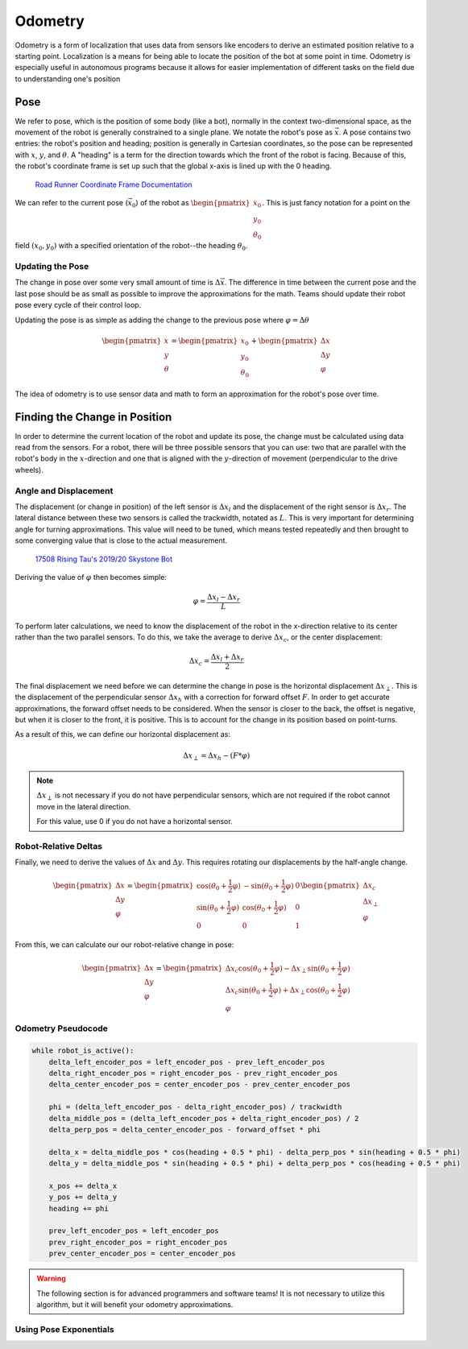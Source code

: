 =============
Odometry
=============
Odometry is a form of localization that uses data from sensors
like encoders to derive an estimated position relative to a
starting point. Localization is a means for being able to locate
the position of the bot at some point in time. Odometry is especially
useful in autonomous programs because it allows for easier implementation
of different tasks on the field due to understanding one's position

Pose
=============
We refer to pose, which is the position of some body (like a bot),
normally in the context two-dimensional space,
as the movement of the robot is generally constrained to a
single plane. We notate the robot's pose as :math:`\vec{x}`.
A pose contains two entries: the robot's position and heading;
position is generally in Cartesian coordinates, so the pose
can be represented with :math:`x`, :math:`y`, and :math:`\theta`.
A "heading" is a term for the direction towards which
the front of the robot is facing. Because of this, the robot's
coordinate frame is set up such that the global x-axis is lined up
with the 0 heading.

.. figure:: images/odometry/coordinate-frame.png
    :alt: The directional axes of the robot with respect to its body
    :width: 25em

    `Road Runner Coordinate Frame Documentation <https://acme-robotics.gitbook.io/road-runner/tour/coordinate-frame>`_

We can refer to the current pose (:math:`\vec{x}_0`) of the robot as
:math:`\begin{pmatrix} x_0 \\ y_0 \\ \theta_0 \end{pmatrix}`.
This is just fancy notation for a point on the field :math:`(x_0, y_0)`
with a specified orientation of the robot--the heading :math:`\theta_0`.

Updating the Pose
---------------------
The change in pose over some very small amount of time is
:math:`\Delta \vec{x}`. The difference in time between the current
pose and the last pose should be as small as possible to improve
the approximations for the math. Teams should update their robot
pose every cycle of their control loop.

Updating the pose is as simple as adding the change to the previous
pose where :math:`\varphi = \Delta\theta`

.. math::
    \begin{pmatrix}x\\y\\\theta\end{pmatrix}=\begin{pmatrix}x_0\\y_0\\\theta_0\end{pmatrix}
    +\begin{pmatrix}\Delta x\\\Delta y\\\varphi\end{pmatrix}

The idea of odometry is to use sensor data and math to form
an approximation for the robot's pose over time.

Finding the Change in Position
================================
In order to determine the current location of the robot and
update its pose, the change must be calculated using data
read from the sensors. For a robot, there will be three possible
sensors that you can use: two that are parallel with the robot's
body in the :math:`x`-direction and one that is aligned with
the :math:`y`-direction of movement (perpendicular to the
drive wheels).

Angle and Displacement
-----------------------
The displacement (or change in position) of the left sensor
is :math:`\Delta x_l` and the displacement of the right sensor
is :math:`\Delta x_r`. The lateral distance between these two sensors
is called the trackwidth, notated as :math:`L`. This is very important
for determining angle for turning approximations. This value will
need to be tuned, which means tested repeatedly and then brought
to some converging value that is close to the actual measurement.

.. figure:: images/odometry/offsets-and-trackwidth.png
    :alt: The lateral distance, forward offset, and location of the sensors

    `17508 Rising Tau's 2019/20 Skystone Bot <https://www.learnroadrunner.com/dead-wheels.html#three-wheel-odometry>`_

Deriving the value of :math:`\varphi` then becomes simple:

.. math::
    \varphi = \frac{\Delta x_l - \Delta x_r}{L}

To perform later calculations, we need to know the displacement
of the robot in the x-direction relative to its center rather than
the two parallel sensors. To do this, we take the average to derive
:math:`\Delta x_c`, or the center displacement:

.. math::
    \Delta x_c = \frac{\Delta x_l + \Delta x_r}{2}

The final displacement we need before we can determine
the change in pose is the horizontal displacement :math:`\Delta x_\perp`.
This is the displacement of the perpendicular sensor :math:`\Delta x_h`
with a correction for forward offset :math:`F`. In order to
get accurate approximations, the forward offset needs to be considered.
When the sensor is closer to the back, the offset is negative,
but when it is closer to the front, it is positive. This is to account
for the change in its position based on point-turns.

As a result of this, we can define our horizontal displacement as:

.. math::
    \Delta x_\perp = \Delta x_h - (F * \varphi)

.. note::
    :math:`\Delta x_\perp` is not necessary if you do not have
    perpendicular sensors, which are not required if the
    robot cannot move in the lateral direction.

    For this value, use 0 if you do not have a horizontal
    sensor.

Robot-Relative Deltas
----------------------

Finally, we need to derive the values of :math:`\Delta x` and
:math:`\Delta y`. This requires rotating our displacements
by the half-angle change.

.. math::
    \begin{pmatrix}
    \Delta x \\ \Delta y \\ \varphi
    \end{pmatrix} =
    \begin{pmatrix}
    \cos(\theta_0 + \frac{1}{2}\varphi)&-\sin(\theta_0 + \frac{1}{2}\varphi)&0\\
    \sin(\theta_0 + \frac{1}{2}\varphi)&\cos(\theta_0 + \frac{1}{2}\varphi)&0\\
    0&0&1\end{pmatrix}
    \begin{pmatrix}
    \Delta x_c\\ \Delta x_\perp\\ \varphi
    \end{pmatrix}

From this, we can calculate our our robot-relative change in
pose:

.. math::
    \begin{pmatrix}
    \Delta x \\ \Delta y \\ \varphi
    \end{pmatrix} =
    \begin{pmatrix}
    \Delta x_c \cos(\theta_0 + \frac{1}{2}\varphi) - \Delta x_\perp \sin(\theta_0 + \frac{1}{2}\varphi)\\
    \Delta x_c \sin(\theta_0 + \frac{1}{2}\varphi) + \Delta x_\perp \cos(\theta_0 + \frac{1}{2}\varphi)\\
    \varphi
    \end{pmatrix}

Odometry Pseudocode
-----------------------
.. code-block:: python

    while robot_is_active():
        delta_left_encoder_pos = left_encoder_pos - prev_left_encoder_pos
        delta_right_encoder_pos = right_encoder_pos - prev_right_encoder_pos
        delta_center_encoder_pos = center_encoder_pos - prev_center_encoder_pos

        phi = (delta_left_encoder_pos - delta_right_encoder_pos) / trackwidth
        delta_middle_pos = (delta_left_encoder_pos + delta_right_encoder_pos) / 2
        delta_perp_pos = delta_center_encoder_pos - forward_offset * phi

        delta_x = delta_middle_pos * cos(heading + 0.5 * phi) - delta_perp_pos * sin(heading + 0.5 * phi)
        delta_y = delta_middle_pos * sin(heading + 0.5 * phi) + delta_perp_pos * cos(heading + 0.5 * phi)

        x_pos += delta_x
        y_pos += delta_y
        heading += phi

        prev_left_encoder_pos = left_encoder_pos
        prev_right_encoder_pos = right_encoder_pos
        prev_center_encoder_pos = center_encoder_pos

.. warning::
    The following section is for advanced programmers and software teams!
    It is not necessary to utilize this algorithm, but it will benefit
    your odometry approximations.

Using Pose Exponentials
-------------------------
